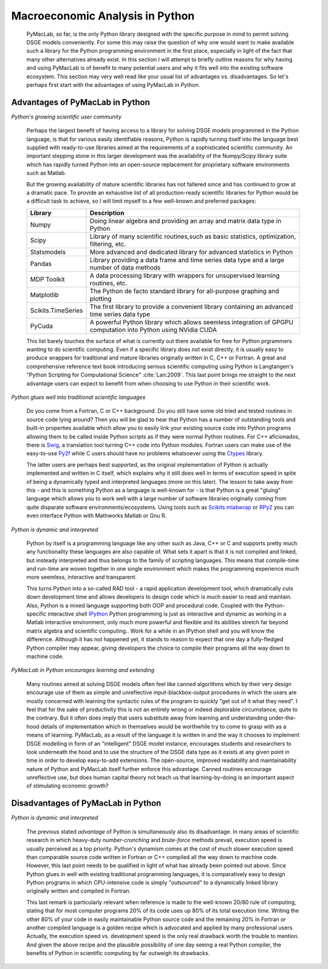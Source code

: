 

================================
Macroeconomic Analysis in Python
================================

  PyMacLab, so far, is the only Python library designed with the specific purpose in mind to permit solving DSGE models conveniently. For some
  this may raise the question of why one would want to make available such a library for the Python programming environment in the first place,
  especially in light of the fact that many other alternatives already exist. In this section I will attempt to briefly outline reasons for
  why having and using PyMacLab is of benefit to many potential users and why it fits well into the existing software ecosystem. This section
  may very well read like your usual list of advantages vs. disadvantages. So let's perhaps first start with the advantages of using PyMacLab
  in Python.

Advantages of PyMacLab in Python
================================

*Python's growing scientific user community*

  Perhaps the largest benefit of having access to a library for solving DSGE models programmed in the Python language, is that for various
  easily identifiable reasons, Python is rapidly turning itself into the language best supplied with ready-to-use libraries aimed at the
  requirements of a sophisticated scientific community. An important stepping stone in this larger development was the availability of the
  Numpy/Scipy library suite which has rapidly turned Python into an open-source replacement for proprietary software environments such as
  Matlab.

  But the growing availability of mature scientific libraries has not faltered since and has continued to grow at a dramatic pace. To provide
  an exhaustive list of all production-ready scientific libraries for Python would be a difficult task to achieve, so I will limit myself to a
  few well-known and preferred packages:

  +------------------------------------+----------------------------------------------------------------------------------------------------+
  | Library                            |                                  Description                                                       |
  +====================================+====================================================================================================+
  |Numpy                               | Doing linear algebra and providing an array and matrix data type in Python                         |
  +------------------------------------+----------------------------------------------------------------------------------------------------+
  |Scipy                               | Library of many scientific routines,such as basic statistics, optimization, filtering, etc.        |
  +------------------------------------+----------------------------------------------------------------------------------------------------+
  |Statsmodels                         | More advanced and dedicated library for advanced statistics in Python                              |
  +------------------------------------+----------------------------------------------------------------------------------------------------+
  |Pandas                              | Library providing a data frame and time series data type and a large number of data methods        |
  +------------------------------------+----------------------------------------------------------------------------------------------------+
  |MDP Toolkit                         | A data processing library with wrappers for unsupervised learning routines, etc.                   |
  +------------------------------------+----------------------------------------------------------------------------------------------------+
  |Matplotlib                          | The Python de facto standard library for all-purpose graphing and plotting                         |
  +------------------------------------+----------------------------------------------------------------------------------------------------+ 
  |Scikits.TimeSeries                  | The first library to provide a convenient library containing an advanced time series data type     |
  +------------------------------------+----------------------------------------------------------------------------------------------------+ 
  |PyCuda                              | A powerful Python library which allows seemless integration of GPGPU computation into Python       |
  |                                    | using NVidia CUDA                                                                                  |
  +------------------------------------+----------------------------------------------------------------------------------------------------+ 

  This list barely touches the surface of what is currently out there available for free for Python prgrammers wanting to do scientific
  computing. Even if a specific library does not exist directly, it is usually easy to produce wrappers for traditional and mature libraries
  originally written in C, C++ or Fortran. A great and comprehensive reference text book introducing serious scientific computing using Python
  is Langtangen's "Python Scripting for Computational Science" :cite:`Lan:2009`. This last point brings me straight to the next advantage users
  can expect to benefit from when choosing to use Python in their scientific work.

*Python glues well into traditional scientific languages*

  Do you come from a Fortran, C or C++ background. Do you still have some old tried and tested routines in source code lying around? Then you
  will be glad to hear that Python has a number of outstanding tools and built-in properties available which allow you to easily link your
  existing source code into Python programs allowing them to be called inside Python scripts as if they were normal Python routines. For C++
  aficionados, there is `Swig <http://swig.org/>`_, a translation tool turning C++ code into Python modules. Fortran users can make use of the
  easy-to-use `Py2f <http://www.scipy.org/F2py>`_ while C users should have no problems whatsoever using the
  `Ctypes <http://docs.python.org/library/ctypes.html>`_ library.

  The latter users are perhaps best supported, as the original implementation
  of Python is actually implemented and written in C itself, which explains why it still does well in terms of execution speed in spite of being
  a dynamically typed and interpreted languages (more on this later). The lesson to take away from this - and this is something Python as a
  language is well-known for - is that Python is a great "gluing" language which allows you to work well with a large number of software
  libraries originally coming from quite disparate software environments/ecosystems. Using tools such as
  `Scikits.mlabwrap <http://mlabwrap.sourceforge.net/>`_ or `RPy2 <http://rpy.sourceforge.net/rpy2.html>`_ you can even interface Python with
  Mathworks Matlab or Gnu R.

*Python is dynamic and interpreted*

  Python by itself is a programming language like any other such as Java, C++ or C and supports pretty much any functionality these languages
  are also capable of. What sets it apart is that it is not compiled and linked, but insteady interpreted and thus belongs to the family of
  scripting languages. This means that compile-time and run-time are woven together in one single environment which makes the programming
  experience much more seemless, interactive and transparent.

  This turns Python into a so-called RAD tool - a rapid application development tool, which dramatically cuts down development time and allows
  developers to design code which is much easier to read and maintain. Also, Python is a mixed language supporting both OOP and procedural code.
  Coupled with the Python-specific interactive shell `IPython <http://ipython.org/>`_ Python programming is just as interactive and dynamic as
  working in a Matlab interactive environment, only much more powerful and flexible and its abilities stretch far beyond matrix algebra and
  scientific computing.. Work for a while in an IPython shell and you will know the difference. Although it has not happened yet, it stands to
  reason to expect that one day a fully-fledged Python compiler may appear, giving developers the choice to compile their programs all the way
  down to machine code.

*PyMacLab in Python encourages learning and extending*

  Many routines aimed at solving DSGE models often feel like canned algorithms which by their very design encourage use of them as simple
  and unreflective input-blackbox-output procedures in which the users are mostly concerned with learning the syntactic rules of the program
  to quickly "get out of it what they need". I feel that for the sake of productivity this is not an entirely wrong or indeed deplorable
  circumstance, quite to the contrary. But it often does imply that users substitute away from learning and understanding under-the-hood
  details of implementation which in themselves would be worthwhile try to come to grasp with as a means of learning. PyMacLab, as a result
  of the language it is written in and the way it chooses to implement DSGE modelling in form of an "intelligent" DSGE model instance,
  encourages students and researchers to look underneath the hood and to use the structure of the DSGE data type as it exists at any given
  point in time in order to develop easy-to-add extensions. The open-source, improved readability and maintainability nature of Python and
  PyMacLab itself further enforce this advantage. Canned routines encourage unreflective use, but does human capital theory not teach us that
  learning-by-doing is an important aspect of stimulating economic growth?



Disadvantages of PyMacLab in Python
===================================

*Python is dynamic and interpreted*

  The previous stated `advantage` of Python is simultaneously also its disadvantage. In many areas of scientific research in which
  heavy-duty `number-crunching` and `brute-force` methods prevail, execution speed is usually perceived as a top priority. Python's dynamism
  comes at the cost of much slower execution speed than comparable source code written in Fortran or C++ compiled all the way down to machine
  code. However, this last point needs to be qualified in light of what has already been pointed out above. Since Python glues in well with
  existing traditional programming languages, it is comparatively easy to design Python programs in which CPU-intensive code is simply
  "outsourced" to a dynamically linked library originally written and compiled in Fortran.

  This last remark is particularly relevant when reference is made to the well-known 20/80 rule of computing, stating that for most computer
  programs 20% of its code uses up 80% of its total execution time. Writing the other 80% of your code in easily maintainable Python source code
  and the remaining 20% in Fortran or another compiled language is a golden recipe which is advocated and applied by many professional users.
  Actually, the execution speed vs. development speed is the only real drawback worth the trouble to mention. And given the above recipe and
  the plausible possibility of one day seeing a real Python compiler, the benefits of Python in scientific computing by far outweigh its
  drawbacks.